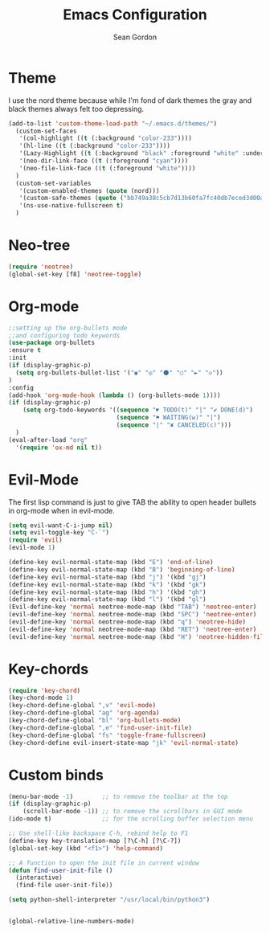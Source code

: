#+TITLE: Emacs Configuration
#+AUTHOR: Sean Gordon
* Theme
I use the nord theme because while I'm fond of dark themes the gray and black themes always felt too depressing.
#+begin_src emacs-lisp
(add-to-list 'custom-theme-load-path "~/.emacs.d/themes/") 
  (custom-set-faces
   '(col-highlight ((t (:background "color-233"))))
   '(hl-line ((t (:background "color-233"))))
   '(Lazy-Highlight ((t (:background "black" :foreground "white" :underline t))))
   '(neo-dir-link-face ((t (:foreground "cyan"))))
   '(neo-file-link-face ((t (:foreground "white"))))
  )
  (custom-set-variables
   '(custom-enabled-themes (quote (nord)))
   '(custom-safe-themes (quote ("bb749a38c5cb7d13b60fa7fc40db7eced3d00aa93654d150b9627cabd2d9b361" "6bcfa702a7ab0fd99aa61b1ae35641c3c936be41d1d1d30af8a4afe0e6ae8a11" default)))
   '(ns-use-native-fullscreen t)
  )
#+end_src
* Neo-tree
#+begin_src emacs-lisp
(require 'neotree)
(global-set-key [f8] 'neotree-toggle)
#+end_src
* Org-mode
#+begin_src emacs-lisp
  ;;setting up the org-bullets mode
  ;;and configuring todo keywords
  (use-package org-bullets
  :ensure t
  :init
  (if (display-graphic-p)
    (setq org-bullets-bullet-list '("◉" "◎" "⚫" "○" "►" "◇"))
  )
  :config
  (add-hook 'org-mode-hook (lambda () (org-bullets-mode 1))))
  (if (display-graphic-p)
      (setq org-todo-keywords '((sequence "☛ TODO(t)" "|" "✔ DONE(d)")
                                (sequence "⚑ WAITING(w)" "|")
                                (sequence "|" "✘ CANCELED(c)")))
    )
  (eval-after-load "org"
    '(require 'ox-md nil t))
#+end_src
* Evil-Mode
The first lisp command is just to give TAB the ability to open header bullets in org-mode when in evil-mode.
#+begin_src emacs-lisp
  (setq evil-want-C-i-jump nil)
  (setq evil-toggle-key "C-`")
  (require 'evil)
  (evil-mode 1)

  (define-key evil-normal-state-map (kbd "E") 'end-of-line)
  (define-key evil-normal-state-map (kbd "B") 'beginning-of-line)
  (define-key evil-normal-state-map (kbd "j") '(kbd "gj")
  (define-key evil-normal-state-map (kbd "k") '(kbd "gk")
  (define-key evil-normal-state-map (kbd "h") '(kbd "gh")
  (define-key evil-normal-state-map (kbd "l") '(kbd "gl")
  (Evil-define-key 'normal neotree-mode-map (kbd "TAB") 'neotree-enter)
  (evil-define-key 'normal neotree-mode-map (kbd "SPC") 'neotree-enter)
  (evil-define-key 'normal neotree-mode-map (kbd "q") 'neotree-hide)
  (evil-define-key 'normal neotree-mode-map (kbd "RET") 'neotree-enter)
  (evil-define-key 'normal neotree-mode-map (kbd "H") 'neotree-hidden-file-toggle)
#+end_src
* Key-chords
#+begin_src emacs-lisp
(require 'key-chord)
(key-chord-mode 1)
(key-chord-define-global ",v" 'evil-mode)
(key-chord-define-global "ag" 'org-agenda)
(key-chord-define-global "bl" 'org-bullets-mode)
(key-chord-define-global ",e" 'find-user-init-file)
(key-chord-define-global "fs" 'toggle-frame-fullscreen)
(key-chord-define evil-insert-state-map "jk" 'evil-normal-state)
#+end_src
* Custom binds
#+begin_src emacs-lisp
  (menu-bar-mode -1)        ;; to remove the toolbar at the top
  (if (display-graphic-p)
      (scroll-bar-mode -1)) ;; to remove the scrollbars in GUI mode
  (ido-mode t)              ;; for the scrolling buffer selection menu

  ;; Use shell-like backspace C-h, rebind help to F1
  (define-key key-translation-map [?\C-h] [?\C-?])
  (global-set-key (kbd "<f1>") 'help-command)

  ;; A function to open the init file in current window
  (defun find-user-init-file ()
    (interactive)
    (find-file user-init-file))

  (setq python-shell-interpreter "/usr/local/bin/python3")


  (global-relative-line-numbers-mode)
#+end_src
